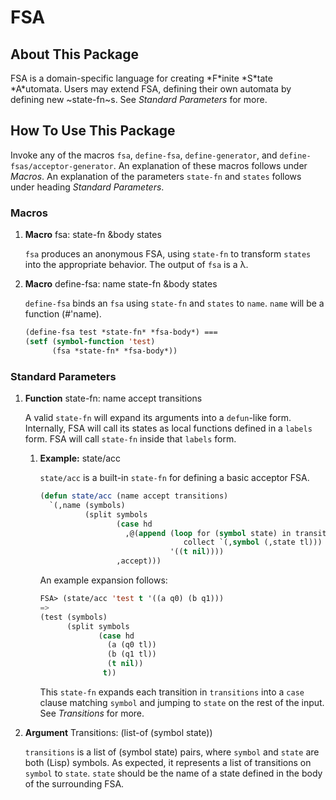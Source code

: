 * FSA
** About This Package
   FSA is a domain-specific language for creating *F*inite *S*tate
   *A*utomata. Users may extend FSA, defining their own automata by
   defining new ~state-fn~s. See [[*Standard Parameters][Standard Parameters]] for more.
** How To Use This Package
   Invoke any of the macros ~fsa~, ~define-fsa~, ~define-generator~, and
   ~define-fsas/acceptor-generator~. An explanation of these macros
   follows under [[*Macros][Macros]]. An explanation of the parameters
   ~state-fn~ and ~states~ follows under heading [[*Standard Parameters][Standard Parameters]].
*** Macros
**** *Macro* fsa: state-fn &body states
     ~fsa~ produces an anonymous FSA, using ~state-fn~ to transform
     ~states~ into the appropriate behavior. The output of ~fsa~ is a
     \lambda.
**** *Macro* define-fsa: name state-fn &body states
     ~define-fsa~ binds an ~fsa~ using ~state-fn~ and ~states~ to
     ~name~. ~name~ will be a function (#'name).
     #+begin_src lisp
     (define-fsa test *state-fn* *fsa-body*) ===
     (setf (symbol-function 'test)
           (fsa *state-fn* *fsa-body*))
     #+end_src
*** Standard Parameters
**** *Function* state-fn: name accept transitions
     A valid ~state-fn~ will expand its arguments into a ~defun~-like
     form.
     Internally, FSA will call its states as local functions
     defined in a ~labels~ form. FSA will call ~state-fn~ inside that
     ~labels~ form.
***** *Example:* state/acc
      ~state/acc~ is a built-in ~state-fn~ for defining a basic
      acceptor FSA.
      #+begin_src lisp
        (defun state/acc (name accept transitions)
          `(,name (symbols)
                  (split symbols
                         (case hd
                           ,@(append (loop for (symbol state) in transitions
                                        collect `(,symbol (,state tl)))
                                     '((t nil))))
                         ,accept)))
      #+end_src

      An example expansion follows:

      #+begin_src lisp
      FSA> (state/acc 'test t '((a q0) (b q1)))
      =>
      (test (symbols)
            (split symbols
                   (case hd
                     (a (q0 tl))
                     (b (q1 tl))
                     (t nil))
                    t))
      #+end_src
      This ~state-fn~ expands each transition in ~transitions~ into a
      ~case~ clause matching ~symbol~ and jumping to ~state~ on the
      rest of the input. See [[**Argument* Transitions: (list-of (symbol state))][Transitions]] for more.
**** *Argument* Transitions: (list-of (symbol state))
     ~transitions~ is a list of (symbol state) pairs, where ~symbol~
     and ~state~ are both (Lisp) symbols. As expected, it represents a
     list of transitions on ~symbol~ to ~state~. ~state~ should be the
     name of a state defined in the body of the surrounding FSA.
